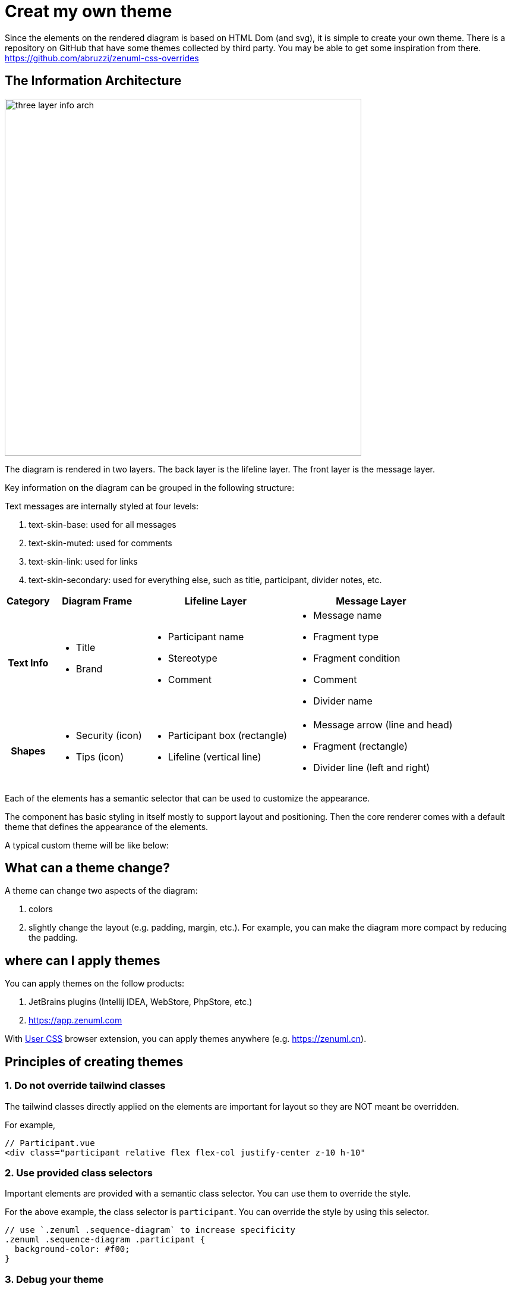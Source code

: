 = Creat my own theme

Since the elements on the rendered diagram is based on HTML Dom (and svg), it is simple
to create your own theme. There is a repository on GitHub that have some themes collected
by third party. You may be able to get some inspiration from there. https://github.com/abruzzi/zenuml-css-overrides

== The Information Architecture
image::./images/three-layer-info-arch.png[width=600]

The diagram is rendered in two layers. The back layer is the lifeline layer. The front layer
is the message layer.

Key information on the diagram can be grouped in the following structure:

Text messages are internally styled at four levels:

1. text-skin-base: used for all messages
2. text-skin-muted: used for comments
3. text-skin-link: used for links
4. text-skin-secondary: used for everything else, such as title, participant, divider notes, etc.

[%autowidth]
|===
|Category | Diagram Frame |Lifeline Layer | Message Layer

h|Text Info
a|* Title
* Brand
a|* Participant name
* Stereotype
* Comment

a|* Message name
* Fragment type
* Fragment condition
* Comment
* Divider name

h|Shapes
a|* Security (icon)
* Tips (icon)
a|* Participant box (rectangle)
* Lifeline (vertical line)
a|* Message arrow (line and head)
* Fragment (rectangle)
* Divider line (left and right)

|===

Each of the elements has a semantic selector that can be used to customize the appearance.

The component has basic styling in itself mostly to support layout and positioning. Then
the core renderer comes with a default theme that defines the appearance of the elements.

[source,css]
----

----

A typical custom theme will be like below:

[source,css]
----
----

== What can a theme change?

A theme can change two aspects of the diagram:

1. colors
2. slightly change the layout (e.g. padding, margin, etc.). For example, you can make the
diagram more compact by reducing the padding.

== where can I apply themes

You can apply themes on the follow products:

. JetBrains plugins (Intellij IDEA, WebStore, PhpStore, etc.)
. https://app.zenuml.com

With https://chrome.google.com/webstore/detail/user-css/okpjlejfhacmgjkmknjhadmkdbcldfcb[User CSS]
browser extension, you can apply themes anywhere (e.g. https://zenuml.cn).

== Principles of creating themes

=== 1. Do not override tailwind classes
The tailwind classes directly applied on the elements are important for layout so
they are NOT meant be overridden.

For example,
[html]
....
// Participant.vue
<div class="participant relative flex flex-col justify-center z-10 h-10"
....

=== 2. Use provided class selectors
Important elements are provided with a semantic class selector. You can use them
to override the style.

For the above example, the class selector is `participant`. You can override the
style by using this selector.

[css]
....
// use `.zenuml .sequence-diagram` to increase specificity
.zenuml .sequence-diagram .participant {
  background-color: #f00;
}
....

=== 3. Debug your theme

You can use the browser extension https://chrome.google.com/webstore/detail/user-css/okpjlejfhacmgjkmknjhadmkdbcldfcb[User CSS]
to debug your theme.

image::user-css.png[User CSS]

Alternatively, you can use our web app https://app.zenuml.com[app.zenuml.com]. Go to the CSS tab
and paste your theme there. You can see the result immediately.

image::theme-debug-web-app.png[]

=== JetBrains

=== app.zenuml.com

== Tips

=== Give occurrence a boarder



